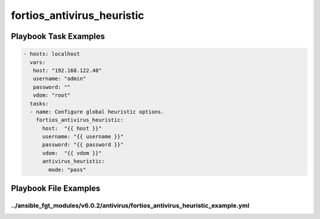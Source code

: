===========================
fortios_antivirus_heuristic
===========================


Playbook Task Examples
----------------------

.. code-block:: yaml

    - hosts: localhost
      vars:
       host: "192.168.122.40"
       username: "admin"
       password: ""
       vdom: "root"
      tasks:
      - name: Configure global heuristic options.
        fortios_antivirus_heuristic:
          host:  "{{ host }}"
          username: "{{ username }}"
          password: "{{ password }}"
          vdom:  "{{ vdom }}"
          antivirus_heuristic:
            mode: "pass"



Playbook File Examples
----------------------


../ansible_fgt_modules/v6.0.2/antivirus/fortios_antivirus_heuristic_example.yml
+++++++++++++++++++++++++++++++++++++++++++++++++++++++++++++++++++++++++++++++

.. code-block:: yaml
            - hosts: localhost
      vars:
       host: "192.168.122.40"
       username: "admin"
       password: ""
       vdom: "root"
      tasks:
      - name: Configure global heuristic options.
        fortios_antivirus_heuristic:
          host:  "{{ host }}"
          username: "{{ username }}"
          password: "{{ password }}"
          vdom:  "{{ vdom }}"
          antivirus_heuristic:
            mode: "pass"




